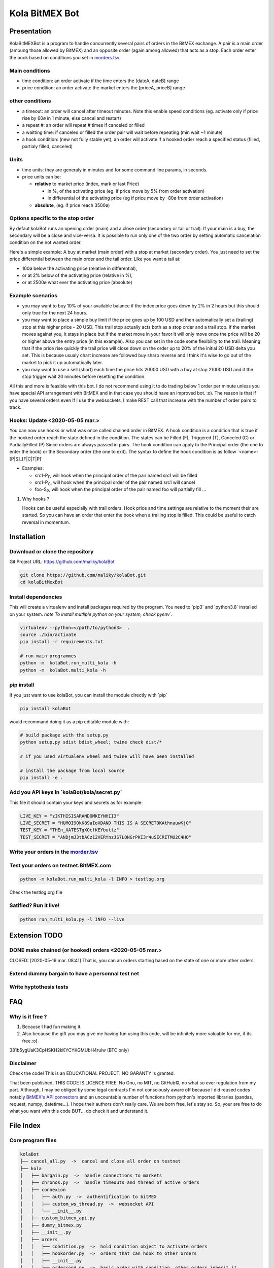 Kola BitMEX Bot
===============

Presentation
------------

KolaBitMEXBot is a program to handle concurrently several pairs of
orders in the BitMEX exchange. A pair is a main order (amoung those
allowed by BitMEX) and an opposite order (again among allowed) that acts
as a stop. Each order enter the book based on conditions you set in
`morders.tsv <https://github.com/maliky/kolaBot/blob/master/kolaBot/morders.tsv>`__.

Main conditions
~~~~~~~~~~~~~~~

-  time condition: an order activate if the time enters the [dateA,
   dateB] range
-  price condition: an order activate the market enters the [priceA,
   priceB] range

other conditions
~~~~~~~~~~~~~~~~

-  a timeout: an order will cancel after timeout minutes. Note this
   enable speed conditions (eg. activate only if price rise by 60ø in 1
   minute, else cancel and restart)
-  a repeat #: an order will repeat # times if canceled or filled
-  a waitting time: if canceled or filled the order pair will wait
   before repeating (min wait ~1 minute)
-  a hook condition: (new not fully stable yet), an order will activate
   if a hooked order reach a specified status (filled, partialy filled,
   canceled)

Units
~~~~~

-  time units: they are generaly in minutes and for some command line
   params, in seconds.
-  price units can be:

   -  **relative** to market price (index, mark or last Price)

      -  in %, of the activating price (eg. if price move by 5% from
         order activation)
      -  in differential of the activating price (eg if price move by
         -80ø from order activation)

   -  **absolute**, (eg. if price reach 3500ø)

Options specific to the stop order
~~~~~~~~~~~~~~~~~~~~~~~~~~~~~~~~~~

By defaut kolaBot runs an opening order (main) and a close order
(secondary or tail or trail). If your main is a buy, the secondary will
be a close and vice-versa. It is possible to run only one of the two
order by setting automatic cancelation condition on the not wanted
order.

Here's a simple example: A buy at market (main order) with a stop at
market (secondary order). You just need to set the price differential
between the main order and the tail order. Like you want a tail at:

-  100ø below the activating price (relative in differential),
-  or at 2% below of the activating price (relative in %),
-  or at 2500ø what ever the activating price (absolute)

Example scenarios
~~~~~~~~~~~~~~~~~

-  you may want to buy 10% of your available balance if the index price
   goes down by 2% in 2 hours but this should only true for the next 24
   hours.

-  you may want to place a simple buy limit if the price goes up by 100
   USD and then automatically set a (trailing) stop at this higher price
   - 20 USD. This trail stop actually acts both as a stop order and a
   trail stop. If the market moves against you, it stays in place but if
   the market move in your favor it will only move once the price will
   be 20 or higher above the entry price (in this example). Also you can
   set in the code some flexibility to the trail. Meaning that if the
   price rise quickly the trail price will close down on the order up to
   20% of the initial 20 USD delta you set. This is because usualy chart
   increase are followed buy sharp reverse and I think it's wise to go
   out of the market to pick it up automatically later.

-  you may want to use a sell (short) each time the price hits 20000 USD
   with a buy at stop 21000 USD and if the stop trigger wait 20 minutes
   before resetting the condition.

All this and more is feasible with this bot. I do not recommend using it
to do trading below 1 order per minute unless you have special API
arrangement with BitMEX and in that case you should have an improved
bot. :o). The reason is that if you have several orders even If I use
the websockets, I make REST call that increase with the number of order
pairs to track.

Hooks: Update <2020-05-05 mar.>
~~~~~~~~~~~~~~~~~~~~~~~~~~~~~~~

You can now use hooks or what was once called chained order in BitMEX. A
hook condition is a condition that is true if the hooked order reach the
state defined in the condition. The states can be Filled (F), Triggered
(T), Canceled (C) or PartiallyFilled (P) Since orders are always passed
in pairs. The hook condition can apply to the Principal order (the one
to enter the book) or the Secondary order (the one to exit). The syntax
to define the hook condition is as follow
\`<name>-[P\|S]\_[F\|C\|T\|P]\`

-  Examples:

   -  src1-P\ :sub:`F`, will hook when the principal order of the pair
      named src1 will be filled
   -  src1-P\ :sub:`C`, will hook when the principal order of the pair
      named src1 will cancel
   -  foo-S\ :sub:`P`, will hook when the principal order of the pair
      named foo will partially fill ...

#. Why hooks ?

   Hooks can be useful especially with trail orders. Hook price and time
   settings are relative to the moment their are started. So you can
   have an order that enter the book when a trailing stop is filled.
   This could be useful to catch reversal in momentum.

Installation
------------

Download or clone the repository
~~~~~~~~~~~~~~~~~~~~~~~~~~~~~~~~

Git Project URL: https://github.com/maliky/kolaBot

.. code:: bash

    git clone https://github.com/maliky/kolaBot.git
    cd kolaBitMexBot

Install dependencies
~~~~~~~~~~~~~~~~~~~~

This will create a virtualenv and install packages required by the
program. You need to \`pip3\` and \`python3.8\` installed on your
system. *note To install mutliple python on your system, check pyenv\`.*

.. code:: bash

    virtualenv --python=</path/to/python3>  .
    source ./bin/activate
    pip install -r requirements.txt

    # run main programmes
    python -m  kolaBot.run_multi_kola -h
    python -m  kolaBot.multi_kola -h

pip install
~~~~~~~~~~~

If you just want to use kolaBot, you can install the module
directly with \`pip\`

.. code:: bash

    pip install kolaBot

would recommand doing it as a pip editable module with:

.. code:: bash

    # build package with the setup.py
    python setup.py sdist bdist_wheel; twine check dist/*

    # if you used virtualenv wheel and twine will have been installed

    # install the package from local source
    pip install -e . 

Add you API keys in \`kolaBot/kola/secret.py\`
~~~~~~~~~~~~~~~~~~~~~~~~~~~~~~~~~~~~~~~~~~~~~~~~~~~~

This file it should contain your keys and secrets as for example:

.. code:: example

    LIVE_KEY = "zIKTHISISARANDOMKEYNHII3"
    LIVE_SECRET = "HUMOI9OkK89aIoXDAND THIS IS A SECRET0KAthnauwKj0"
    TEST_KEY = "THEn_XATESTgXOcfKEYbuttz"
    TEST_SECRET = "ANDjmJ3tbACz12VERYnzJS7LONGrPKI3r4uSECRETMU2C4HO"

Write your orders in the `morder.tsv <https://github.com/maliky/kolaBot/blob/master/kolaBot/morders.tsv>`__
~~~~~~~~~~~~~~~~~~~~~~~~~~~~~~~~~~~~~~~~~~~~~~~~~~~~~~~~~~~~~~~~~~~~~~~~~~~~~~~~~~~~~~~~~~~~~~~~~~~~~~~~~~~~~~~~~~~~~~~

Test your orders on testnet.BitMEX.com
~~~~~~~~~~~~~~~~~~~~~~~~~~~~~~~~~~~~~~

.. code:: bash

    python -m kolaBot.run_multi_kola -l INFO > testlog.org

Check the testlog.org file

Satified? Run it live!
~~~~~~~~~~~~~~~~~~~~~~

.. code:: bash

    python run_multi_kola.py -l INFO --live

Extension TODO
--------------

DONE make chained (or hooked) orders <2020-05-05 mar.>
~~~~~~~~~~~~~~~~~~~~~~~~~~~~~~~~~~~~~~~~~~~~~~~~~~~~~~

CLOSED: [2020-05-19 mar. 08:41] That is, you can an orders starting
based on the state of one or more other orders.

Extend dummy bargain to have a personnal test net
~~~~~~~~~~~~~~~~~~~~~~~~~~~~~~~~~~~~~~~~~~~~~~~~~

Write hyptothesis tests
~~~~~~~~~~~~~~~~~~~~~~~

FAQ
---

Why is it free ?
~~~~~~~~~~~~~~~~

#. Because I had fun making it.
#. Also because the gift you may give me having fun using this code,
   will be infinitely more valuable for me, if its free.:o)

381b5ygUaK3CpHSKH2kKYCYKGMUbH4ruiw (BTC only)

Disclaimer
~~~~~~~~~~

Check the code! This is an EDUCATIONAL PROJECT. NO GARANTY is granted.

That been published, THIS CODE IS LICENCE FREE. No Gnu, no MIT, no
GitHub©, no what so ever regulation from my part. Although, I may be
obliged by some legal contracts I'm not consciously aware off because I
did reused codes notably `BitMEX's API
connectors <https://github.com/BitMEX/api-connectors>`__ and an
uncountable number of functions from python's imported libraries
(pandas, request, numpy, datetime...). I hope their authors don't really
care. We are born free, let's stay so. So, your are free to do what you
want with this code BUT... do check it and understand it.

File Index
----------

Core program files
~~~~~~~~~~~~~~~~~~

.. code:: example

    kolaBot
    ├── cancel_all.py  ->  cancel and close all order on testnet
    ├── kola
    │   ├── bargain.py  ->  handle connections to markets
    │   ├── chronos.py  ->  handle timeouts and thread of active orders
    │   ├── connexion
    │   │   ├── auth.py  ->  authentification to bitMEX
    │   │   ├── custom_ws_thread.py  ->  websocket API
    │   │   └── __init__.py
    │   ├── custom_bitmex_api.py
    │   ├── dummy_bitmex.py
    │   ├── __init__.py
    │   ├── orders
    │   │   ├── condition.py  ->  hold condition object to activate orders
    │   │   ├── hookorder.py  ->  orders that can hook to other orders
    │   │   ├── __init__.py
    │   │   ├── ordercond.py  ->  basic order with condition. other orders inherit it
    │   │   ├── orders.py  ->  functions to places limit, stop, limit if touched ...
    │   │   └── trailstop.py  ->  orders that follow price variation and update 
    │   ├── price.py  ->  object to follow the different prices indexes
    │   ├── settings.py  ->  setting files (where your keys may be)
    │   ├── secrets.py  ->  where API keys could be
    │   ├── types.py  ->  (new) types to start typing the programm
    │   └── utils
    │       ├── argfunc.py  ->  handle command line arguments
    │       ├── conditions.py  ->  function to set conditions
    │       ├── constantes.py  ->  constants
    │       ├── datefunc.py  ->  function to handle dates
    │       ├── exceptions.py  ->  customized exceptions
    │       ├── general.py  ->  generic utils
    │       ├── __init__.py
    │       ├── logfunc.py  ->  log function
    │       ├── orderfunc.py  ->  utils to set or check orders
    │       └── pricefunc.py  ->  utils to set or get prices
    ├── morders.tsv  ->  where you set your orders
    ├── multi_kola.py  ->  handle the (multiple runs) of one pair of orders 
    ├── pos_test.py  ->  (depreciated...)
    ├── run_multi_kola.py  ->  handle multiple pairs of orders (parse morders.tsv)
    └── tests
        └── utils.py

    5 directories, 33 files

Setup and annexes program files
~~~~~~~~~~~~~~~~~~~~~~~~~~~~~~~

.python-version
    pyenv local python-version, should be >=3.8
.dir-locals.el
    a versatile IDE config file (emacs :))
.gitignore
    files that git should ignore
setup.cfg
    config file for flake, mypy
LICENSE.txt
    a permissive license
README.rst
    this README
requirements.txt
    set of required modules
setup.py
    package file for python
